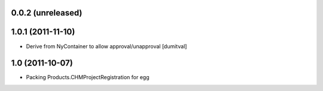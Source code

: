 0.0.2 (unreleased)
----------------------

1.0.1 (2011-11-10)
----------------------
* Derive from NyContainer to allow approval/unapproval [dumitval]

1.0 (2011-10-07)
----------------------
* Packing Products.CHMProjectRegistration for egg
